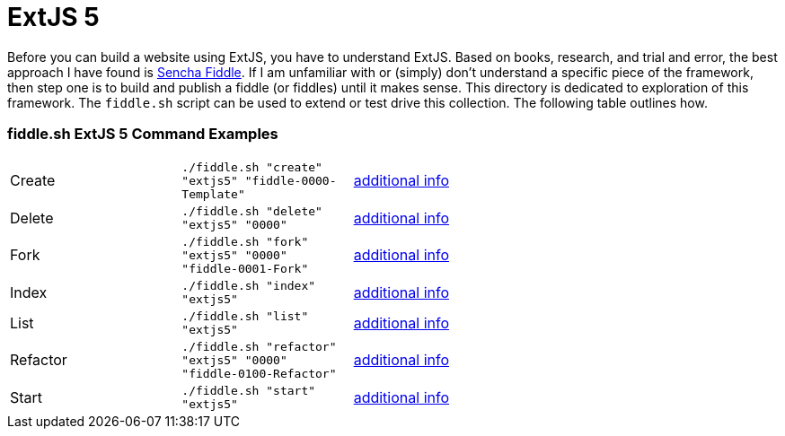 = ExtJS 5

Before you can build a website using ExtJS, you have to understand ExtJS.  Based on books, research, and trial and
error, the best approach I have found is link:https://fiddle.sencha.com/#home[Sencha Fiddle].  If I am unfamiliar with or
(simply) don’t understand a specific piece of the framework, then step one is to build and publish a fiddle (or fiddles)
until it makes sense.  This directory is dedicated to exploration of this framework.  The `fiddle.sh` script can be used
to extend or test drive this collection. The following table outlines how.

=== fiddle.sh ExtJS 5 Command Examples

[cols="2,2,5a"]
|===
|Create
|`./fiddle.sh "create" "extjs5" "fiddle-0000-Template"`
|link:create.md[additional info]
|Delete
|`./fiddle.sh "delete" "extjs5" "0000"`
|link:delete.md[additional info]
|Fork
|`./fiddle.sh "fork" "extjs5" "0000" "fiddle-0001-Fork"`
|link:fork.md[additional info]
|Index
|`./fiddle.sh "index" "extjs5"`
|link:index.md[additional info]
|List
|`./fiddle.sh "list" "extjs5"`
|link:list.md[additional info]
|Refactor
|`./fiddle.sh "refactor" "extjs5" "0000" "fiddle-0100-Refactor"`
|link:refactor.md[additional info]
|Start
|`./fiddle.sh "start" "extjs5"`
|link:start.md[additional info]
|===


